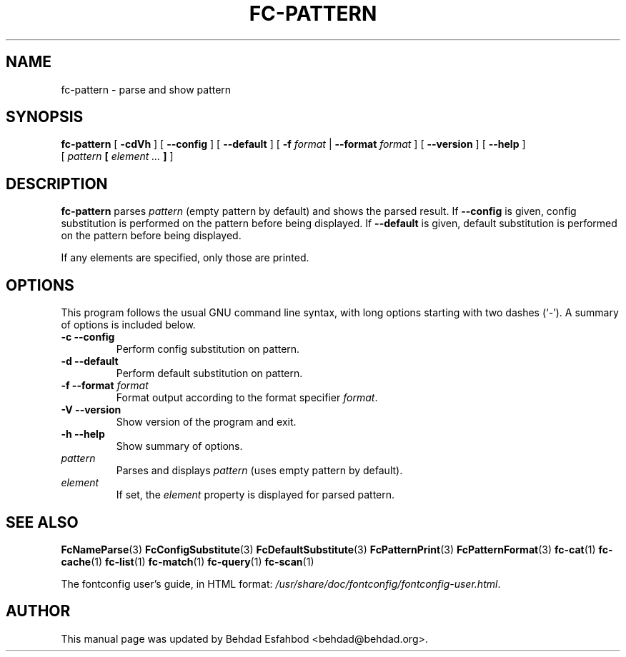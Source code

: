 .\" This manpage has been automatically generated by docbook2man 
.\" from a DocBook document.  This tool can be found at:
.\" <http://shell.ipoline.com/~elmert/comp/docbook2X/> 
.\" Please send any bug reports, improvements, comments, patches, 
.\" etc. to Steve Cheng <steve@ggi-project.org>.
.TH "FC-PATTERN" "1" "05 October 2018" "" ""

.SH NAME
fc-pattern \- parse and show pattern
.SH SYNOPSIS

\fBfc-pattern\fR [ \fB-cdVh\fR ] [ \fB--config\fR ] [ \fB--default\fR ] [ \fB-f \fIformat\fB\fR | \fB--format \fIformat\fB\fR ] [ \fB--version\fR ] [ \fB--help\fR ]
    [ \fB\fIpattern\fB  [ \fIelement\fB\fI ...\fB ] \fR ]

.SH "DESCRIPTION"
.PP
\fBfc-pattern\fR parses
\fIpattern\fR (empty
pattern by default) and shows the parsed result.
If \fB--config\fR is given, config substitution is performed on the
pattern before being displayed.
If \fB--default\fR is given, default substitution is performed on the
pattern before being displayed.
.PP
If any elements are specified, only those are printed.
.SH "OPTIONS"
.PP
This program follows the usual GNU command line syntax,
with long options starting with two dashes (`-').  A summary of
options is included below.
.TP
\fB-c --config \fR
Perform config substitution on pattern.
.TP
\fB-d --default \fR
Perform default substitution on pattern.
.TP
\fB-f --format \fIformat\fB \fR
Format output according to the format specifier
\fIformat\fR\&.
.TP
\fB-V --version \fR
Show version of the program and exit.
.TP
\fB-h --help \fR
Show summary of options.
.TP
\fB\fIpattern\fB \fR
Parses and displays \fIpattern\fR (uses empty pattern by default).
.TP
\fB\fIelement\fB \fR
If set, the \fIelement\fR property
is displayed for parsed pattern.
.SH "SEE ALSO"
.PP
\fBFcNameParse\fR(3)
\fBFcConfigSubstitute\fR(3)
\fBFcDefaultSubstitute\fR(3)
\fBFcPatternPrint\fR(3)
\fBFcPatternFormat\fR(3)
\fBfc-cat\fR(1)
\fBfc-cache\fR(1)
\fBfc-list\fR(1)
\fBfc-match\fR(1)
\fBfc-query\fR(1)
\fBfc-scan\fR(1)
.PP
The fontconfig user's guide, in HTML format:
\fI/usr/share/doc/fontconfig/fontconfig-user.html\fR\&.
.SH "AUTHOR"
.PP
This manual page was updated by Behdad Esfahbod <behdad@behdad.org>\&.
